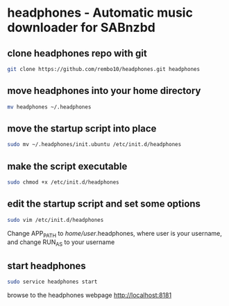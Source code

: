 #+STARTUP: content
* headphones - Automatic music downloader for SABnzbd
** clone headphones repo with git

#+begin_src sh
git clone https://github.com/rembo10/headphones.git headphones
#+end_src

** move headphones into your home directory

#+begin_src sh
mv headphones ~/.headphones
#+end_src

** move the startup script into place

#+begin_src sh
sudo mv ~/.headphones/init.ubuntu /etc/init.d/headphones
#+end_src

** make the script executable

#+begin_src sh
sudo chmod +x /etc/init.d/headphones
#+end_src

** edit the startup script and set some options

#+begin_src sh
sudo vim /etc/init.d/headphones
#+end_src

Change APP_PATH to /home/user/.headphones, where user is your username,
and change RUN_AS to your username

** start headphones

#+begin_src sh
sudo service headphones start
#+end_src

browse to the headphones webpage [[http://localhost:8181]]
